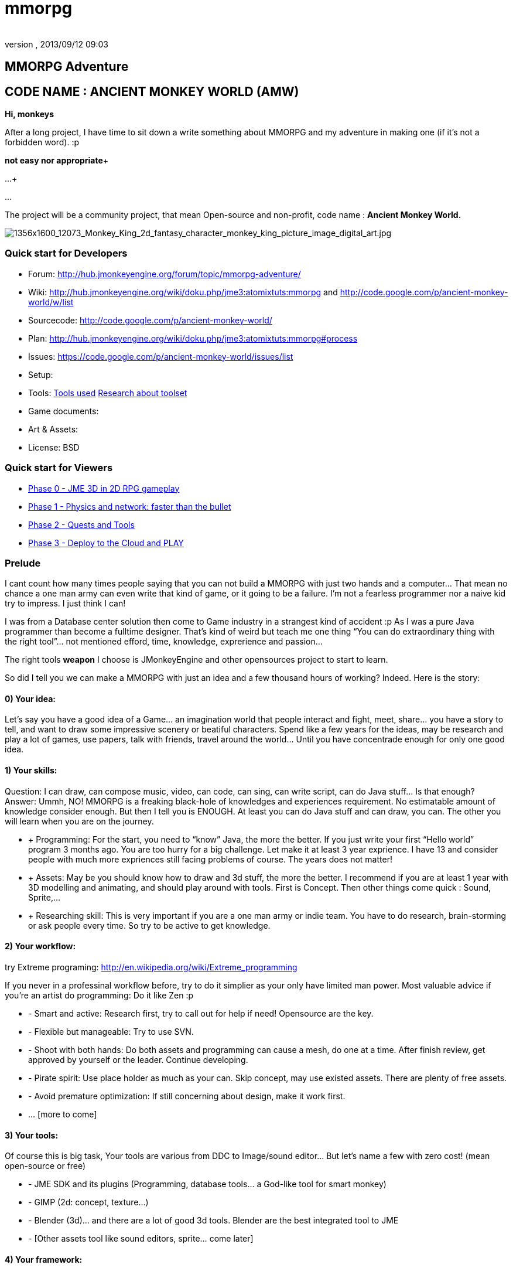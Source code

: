 = mmorpg
:author: 
:revnumber: 
:revdate: 2013/09/12 09:03
:relfileprefix: ../../
:imagesdir: ../..
ifdef::env-github,env-browser[:outfilesuffix: .adoc]



== MMORPG Adventure


== CODE NAME : ANCIENT MONKEY WORLD (AMW)

*Hi, monkeys*


After a long project, I have time to sit down a write something about MMORPG and my adventure in making one (if it’s not a forbidden word). :p


*not easy nor appropriate*+

…+

…


The project will be a community project, that mean Open-source and non-profit, code name : 
*Ancient Monkey World.*

image::http://digital-art-gallery.com/oid/66/1356x1600_12073_Monkey_King_2d_fantasy_character_monkey_king_picture_image_digital_art.jpg[1356x1600_12073_Monkey_King_2d_fantasy_character_monkey_king_picture_image_digital_art.jpg,with="300",height="",align="right"]




=== Quick start for Developers

*  Forum: link:http://hub.jmonkeyengine.org/forum/topic/mmorpg-adventure/[http://hub.jmonkeyengine.org/forum/topic/mmorpg-adventure/]
*  Wiki: link:http://hub.jmonkeyengine.org/wiki/doku.php/jme3:atomixtuts:mmorpg[http://hub.jmonkeyengine.org/wiki/doku.php/jme3:atomixtuts:mmorpg] and link:http://code.google.com/p/ancient-monkey-world/w/list[http://code.google.com/p/ancient-monkey-world/w/list]
*  Sourcecode: link:http://code.google.com/p/ancient-monkey-world/[http://code.google.com/p/ancient-monkey-world/]
*  Plan: link:http://hub.jmonkeyengine.org/wiki/doku.php/jme3:atomixtuts:mmorpg#process[http://hub.jmonkeyengine.org/wiki/doku.php/jme3:atomixtuts:mmorpg#process]
*  Issues: link:https://code.google.com/p/ancient-monkey-world/issues/list[https://code.google.com/p/ancient-monkey-world/issues/list]
*  Setup: 
*  Tools: <<jme3/atomixtuts/mmorpg_tools#, Tools used>> <<jme3/atomixtuts/mmorpg/researches/toolset#,Research about toolset>>
*  Game documents: 
*  Art &amp; Assets: 
*  License: BSD 


=== Quick start for Viewers

*  <<jme3/atomixtuts/mmorpg/phase0#detail, Phase 0 - JME 3D in 2D RPG gameplay>>
*  <<jme3/atomixtuts/mmorpg/phase1#detail, Phase 1 - Physics and network: faster than the bullet>>
*  <<jme3/atomixtuts/mmorpg/phase2#detail, Phase 2 - Quests and Tools>>
*  <<jme3/atomixtuts/mmorpg/phase3#detail, Phase 3 - Deploy to the Cloud and PLAY>>


=== Prelude

I cant count how many times people saying that you can not build a MMORPG with just two hands and a computer… That mean no chance a one man army can even write that kind of game, or it going to be a failure. I’m not a fearless programmer nor a naive kid try to impress. I just think I can!


I was from a Database center solution then come to Game industry in a strangest kind of accident :p As I was a pure Java programmer than become a fulltime designer. That’s kind of weird but teach me one thing “You can do extraordinary thing with the right tool”… not mentioned efford, time, knowledge, exprerience and passion…


The right tools *weapon* I choose is JMonkeyEngine and other opensources project to start to learn.


So did I tell you we can make a MMORPG with just an idea and a few thousand hours of working? Indeed. Here is the story:



==== 0) Your idea:

Let’s say you have a good idea of a Game… an imagination world that people interact and fight, meet, share… you have a story to tell, and want to draw some impressive scenery or beatiful characters. Spend like a few years for the ideas, may be research and play a lot of games, use papers, talk with friends, travel around the world… Until you have concentrade enough for only one good idea.



==== 1) Your skills:

Question: I can draw, can compose music, video, can code, can sing, can write script, can do Java stuff… Is that enough?
Answer: Ummh, NO!
MMORPG is a freaking black-hole of knowledges and experiences requirement. No estimatable amount of knowledge consider enough.
But then I tell you is ENOUGH. At least you can do Java stuff and can draw, you can. The other you will learn when you are on the journey.


*  + Programming: For the start, you need to “know” Java, the more the better. If you just write your first “Hello world” program 3 months ago. You are too hurry for a big challenge. Let make it at least 3 year exprience. I have 13 and consider people with much more expriences still facing problems of course. The years does not matter!
*  + Assets: May be you should know how to draw and 3d stuff, the more the better. I recommend if you are at least 1 year with 3D modelling and animating, and should play around with tools. First is Concept. Then other things come quick : Sound, Sprite,…
*  + Researching skill: This is very important if you are a one man army or indie team. You have to do research, brain-storming or ask people every time. So try to be active to get knowledge.


==== 2) Your workflow:

try Extreme programing: link:http://en.wikipedia.org/wiki/Extreme_programming[http://en.wikipedia.org/wiki/Extreme_programming]


If you never in a professinal workflow before, try to do it simplier as your only have limited man power. Most valuable advice if you’re an artist do programming: Do it like Zen :p


*  - Smart and active: Research first, try to call out for help if need! Opensource are the key.
*  - Flexible but manageable: Try to use SVN.
*  - Shoot with both hands: Do both assets and programming can cause a mesh, do one at a time. After finish review, get approved by yourself or the leader. Continue developing.
*  - Pirate spirit: Use place holder as much as your can. Skip concept, may use existed assets. There are plenty of free assets.
*  - Avoid premature optimization: If still concerning about design, make it work first.
*  … [more to come]


==== 3) Your tools:

Of course this is big task, Your tools are various from DDC to Image/sound editor… But let’s name a few with zero cost! (mean open-source or free)


*  - JME SDK and its plugins (Programming, database tools… a God-like tool for smart monkey)
*  - GIMP (2d: concept, texture…)
*  - Blender (3d)… and there are a lot of good 3d tools. Blender are the best integrated tool to JME
*  - [Other assets tool like sound editors, sprite… come later]


==== 4) Your framework:

This is the most important thing that can make your dream possible. So let me speak a bit slowly:
I spend years for researching in this area (MMORPG), I came across WorldForge, Darkstar,… write my own Network engine and related DB stuff using Hypertable, ORM… (bad mislead time)
<<jme3/atomixtuts/mmorpg/researches#,researches>>
And finally I found a nice, free but powerful framework: The Threerings project link:http://www.threerings.net/code/[http://www.threerings.net/code/] 2 year ago.


It taken time to research and admit that they do it nicely and scalable (i’m not going to blow it up). If you think you are better than me in reviewing go ahead, i also need valuabe comperations of framework at the moment.


So what I tell you that amount of tool are pretty enough for thousand players game. I’m not going to do Three rings advertisment, for short, it’s your chance to build a MMORPG.


What you will see at first that the OOO even support 3D stuff, as some of their developer also contribute in JME version2, then write their own engine. It’s quite bad compare to JME at the moment. So maybe you want to use JME3 to do graphics stuff and other tools for Network. Deploying and DB. AI stuff are often quite difficult to write your own but in the end, I will offer you a choice.






People may come up with different levels of knowledge and experience. So here and there, they may want to replace an open-source project by their own library. I also write almost every modules of the architure, but for myself I can not provide enough efforts for an opensource project maintaining. I just can keep bad code, release a few good one and write down articles.


For people who are exciting of community project as MMORPG, may be this time you can gather up. I’m not guaranty that I’m enough of abitily to make it to the end, but at least we have a working base to start with. 







== THE ADVENTURE BEGIN


=== The idea

In Oriental culture, we all love the legend of Monkey king who traveled to the West and become a Buddha.


link:http://en.wikipedia.org/wiki/Sun_Wukong[http://en.wikipedia.org/wiki/Sun_Wukong]


link:https://www.google.com/search?q=Monkey+King[https://www.google.com/search?q=Monkey+King]


( Songoku in Japanese )


I compose the idea with wild jungle scenes in fictional oriental - western mixed scenery and theme, and adventures along the jouney.

image::http://fc09.deviantart.net/fs70/i/2011/004/d/5/monkey_king_by_saryth-d36e92m.jpg[monkey_king_by_saryth-d36e92m.jpg,with="400",height="",align="center"]

<<jme3/atomixtuts/mmorpg#,mmorpg>>



=== Mind map

This is the sketch mindmap of the game. 






=== Game design


=== MMO Game Architecture Researches


==== Overal MMO Game Architecture

In Phase 0 of the development process I intend to use Marauroa and some code from Arriane because the ease of use and clear design! 
In *Marauroa* engine they have an excellent short and precise overview MMO game architecture which I will cite below, keep in my the detail implementation like DB or even programming language are optional:


_Marauroa is based on very simple principles:_


*  Clients communicate with the server, and vice-versa, using a TCP portable network protocol with reliability in mind to allow a stabler experience when online game lag occurs.
*  To play a game every player needs an account on the server that is identified by an username and a password.
*  Players use their account to login into the server and then choose a 'player' stored under their account to play with. The server then checks the login information using the MySQL backend and loads the player into the game using the persistence engine.
*  Players send actions to the server. The action system is totally open and has nothing hard-coded so you can edit it totally to your game style. The server sends at regular intervals, called turns, a perception to each player to inform them about the state of the game and any relevant state modifications. Marauroa's perception system is based on the Delta^2 ideology: simply send what has changed.
*  The server executes some code each turn in order to move the game status on. Using this hook it is simple to code triggers, timeouts, conditions and whatever kind of behavior you need.
*  The server transparently and automatically stores players and game status modifications on the persistence engine, and also information decided by the game developer using their game definition scripts.
*  Game rules can be coded in Java to allow simple and rapid development and without having to know anything about Marauroa's internals. Python scripts for the game rules could be supported with a little work.
*  The server generates statistics of usage which are stored in a MySQL or H2 database (so you can later generate fancy statistics from them). Or in case you don't require them, they can be disabled to save CPU cycles and disk space. Marauroa features a modular structure that means modules can be changed and disabled without affecting the operation of other modules.
*  Both the server and clients are fully and wisely documented, with documentation about specification and design and not just +++<abbr title="Application Programming Interface">API</abbr>+++ documentation.

Review the full description here
link:http://arianne.sourceforge.net/engine/marauroa.html[http://arianne.sourceforge.net/engine/marauroa.html]


As said, the architecture and the components of a MMORPG game will be kept but part by part will be swaped or replaced as the process go. Why? Because there are better solutions new technologies nowaday. Now let take a look at the three things call the “Triangle of Bedmudas in game design. 



==== Entity system

Yeah, this is not really new. In fact, the Entity system wave was from 2006-2007, as
link:http://t-machine.org/index.php/2007/09/03/entity-systems-are-the-future-of-mmog-development-part-1/[http://t-machine.org/index.php/2007/09/03/entity-systems-are-the-future-of-mmog-development-part-1/]
and almost become a standard solution in MMO world.


The idea of Entity System are descripted better with details here:
<<jme3/contributions/entitysystem/introduction#, Entity system Introduction>>


So, as you see, JME community already offer 2-3 Entity System solutions. As the guys discuss in the forum, the code base of the ES should be kept rather small and compact because it's going to be involve in every game cycle. The first thing should be revolved and change from Marauroa code base is the Entity System intergration which also with be the base of other additons in the future.



==== Event system

What's the hurry for a game event system?
Yeah, event system here is not just the event (message) broadcasting. Because game technologies involve more and more parallelism, especially to be corporate with networking, the event system should also be considered again. 


Event system should encourage decoupeling and give the developer more strength and controls. Also ease of use, ightweight, non blocking, non replicating…etc


I'm not going to the details here but you can read more about it in the researches.



==== Network system

This problem can be considered a challange in design. No one can say it easy or they not write it and test it yet. C


orporate with entity, event and networking make a “Death point for every design. For big MMO game (and other kind of massive real time system) in 4-5 years ago, they strugge to make those 3 work together, by trying to reduce the network cost, multi thread the server, and do C++ tricks in memory, pointer…etc . Yeah, we will have to do them same to be optimized …


<<jme3/atomixtuts/mmorpg/researches#,researches>>



==== The chosen one
[quote]
____
But can we come up with better overal design first?+
Hopefully, yes, this time!
____

So the asynchronized server, network and event system are widely use nowadays. The are dozen of open source project intended to solve the enterprise problems at once. 


....
 Node.js is a good example, the idea is simple but the implementation are truely epic. They've done it beautifully and we (java devs) should have the same thing or get used to it in the mean time.
 The runner up but in the Java world is the Three rings projects, well done and save developer from the hard parts.
....

But till the time of writing, almost no one get it straight into game developing or not into 3D (like Three rings). I considered those general systems can not sastify the needs for *enterprise game developing*! They always try to keep it relatively small because of affair / obsesses it will become un-optimized. But also because of that, they don't solve the 3 main problems at once, which lead to the un sastification i mentioned.


In the researches you will find an article tell extractly how I use, modify, leverage and optimize Three rings and the existed opensource projects to let them work seamlessly together, without worry about the over engineering!



=== AMW Architecture


== PROCESS


=== Phase Zero

*Start:* July 1st - August 1st 


*Main task:* Setup and Port  MORPG engine Arriane from 2D to 3D. Try and review. 


<<jme3/atomixtuts/mmorpg/phase0#,phase0>>



=== Phase 1

*Start:* August 1st - September 1st 


*Main task:* Unknown


<<jme3/atomixtuts/mmorpg/phase1#,phase1>>



=== Phase 2

*Start:* September 1st - Oct 1st 


*Main task:* Unknown


<<jme3/atomixtuts/mmorpg/phase2#,phase2>>



=== Phase 3

*Start:* Oct 1st - Nov 1st 


*Main task:* Unknown


<<jme3/atomixtuts/mmorpg/phase3#,phase3>>

